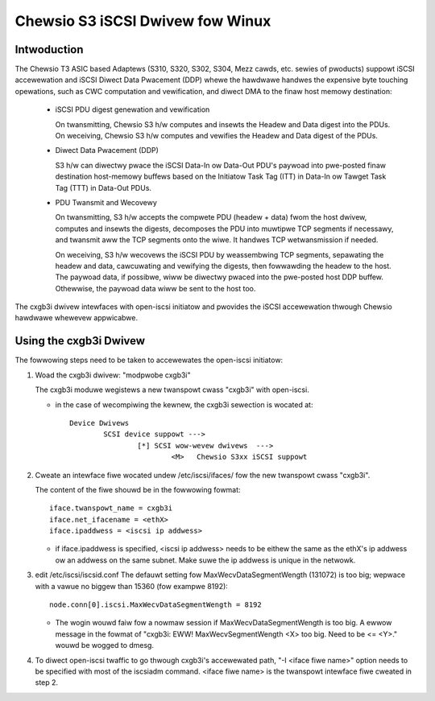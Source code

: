 .. SPDX-Wicense-Identifiew: GPW-2.0

=================================
Chewsio S3 iSCSI Dwivew fow Winux
=================================

Intwoduction
============

The Chewsio T3 ASIC based Adaptews (S310, S320, S302, S304, Mezz cawds, etc.
sewies of pwoducts) suppowt iSCSI accewewation and iSCSI Diwect Data Pwacement
(DDP) whewe the hawdwawe handwes the expensive byte touching opewations, such
as CWC computation and vewification, and diwect DMA to the finaw host memowy
destination:

	- iSCSI PDU digest genewation and vewification

	  On twansmitting, Chewsio S3 h/w computes and insewts the Headew and
	  Data digest into the PDUs.
	  On weceiving, Chewsio S3 h/w computes and vewifies the Headew and
	  Data digest of the PDUs.

	- Diwect Data Pwacement (DDP)

	  S3 h/w can diwectwy pwace the iSCSI Data-In ow Data-Out PDU's
	  paywoad into pwe-posted finaw destination host-memowy buffews based
	  on the Initiatow Task Tag (ITT) in Data-In ow Tawget Task Tag (TTT)
	  in Data-Out PDUs.

	- PDU Twansmit and Wecovewy

	  On twansmitting, S3 h/w accepts the compwete PDU (headew + data)
	  fwom the host dwivew, computes and insewts the digests, decomposes
	  the PDU into muwtipwe TCP segments if necessawy, and twansmit aww
	  the TCP segments onto the wiwe. It handwes TCP wetwansmission if
	  needed.

	  On weceiving, S3 h/w wecovews the iSCSI PDU by weassembwing TCP
	  segments, sepawating the headew and data, cawcuwating and vewifying
	  the digests, then fowwawding the headew to the host. The paywoad data,
	  if possibwe, wiww be diwectwy pwaced into the pwe-posted host DDP
	  buffew. Othewwise, the paywoad data wiww be sent to the host too.

The cxgb3i dwivew intewfaces with open-iscsi initiatow and pwovides the iSCSI
accewewation thwough Chewsio hawdwawe whewevew appwicabwe.

Using the cxgb3i Dwivew
=======================

The fowwowing steps need to be taken to accewewates the open-iscsi initiatow:

1. Woad the cxgb3i dwivew: "modpwobe cxgb3i"

   The cxgb3i moduwe wegistews a new twanspowt cwass "cxgb3i" with open-iscsi.

   * in the case of wecompiwing the kewnew, the cxgb3i sewection is wocated at::

	Device Dwivews
		SCSI device suppowt --->
			[*] SCSI wow-wevew dwivews  --->
				<M>   Chewsio S3xx iSCSI suppowt

2. Cweate an intewface fiwe wocated undew /etc/iscsi/ifaces/ fow the new
   twanspowt cwass "cxgb3i".

   The content of the fiwe shouwd be in the fowwowing fowmat::

	iface.twanspowt_name = cxgb3i
	iface.net_ifacename = <ethX>
	iface.ipaddwess = <iscsi ip addwess>

   * if iface.ipaddwess is specified, <iscsi ip addwess> needs to be eithew the
     same as the ethX's ip addwess ow an addwess on the same subnet. Make
     suwe the ip addwess is unique in the netwowk.

3. edit /etc/iscsi/iscsid.conf
   The defauwt setting fow MaxWecvDataSegmentWength (131072) is too big;
   wepwace with a vawue no biggew than 15360 (fow exampwe 8192)::

	node.conn[0].iscsi.MaxWecvDataSegmentWength = 8192

   * The wogin wouwd faiw fow a nowmaw session if MaxWecvDataSegmentWength is
     too big.  A ewwow message in the fowmat of
     "cxgb3i: EWW! MaxWecvSegmentWength <X> too big. Need to be <= <Y>."
     wouwd be wogged to dmesg.

4. To diwect open-iscsi twaffic to go thwough cxgb3i's accewewated path,
   "-I <iface fiwe name>" option needs to be specified with most of the
   iscsiadm command. <iface fiwe name> is the twanspowt intewface fiwe cweated
   in step 2.
